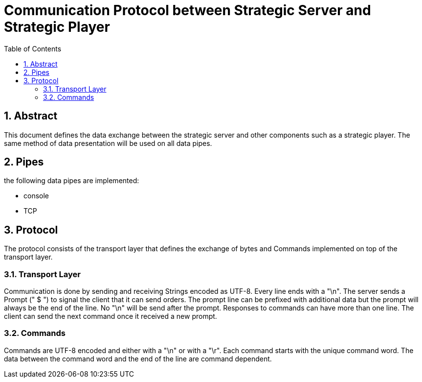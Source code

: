Communication Protocol between Strategic Server and Strategic Player
====================================================================
:toc:
:numbered:
:showcomments:

== Abstract

This document defines the data exchange between the strategic server and other components such as a strategic player.
The same method of data presentation will be used on all data pipes.

== Pipes

the following data pipes are implemented:

- console
- TCP


== Protocol

The protocol consists of the transport layer that defines the exchange of bytes and Commands implemented on top of the transport layer.

=== Transport Layer
Communication is done by sending and receiving Strings encoded as UTF-8. Every line ends with a "\n".
The server sends a Prompt (" $ ") to signal the client that it can send orders. The prompt line can be prefixed with additional data but the prompt will always be the end of the line. No "\n" will be send after the prompt.
Responses to commands can have more than one line. The client can send the next command once it received a new prompt.

=== Commands

Commands are UTF-8 encoded and either with a "\n" or with a "\r".
Each command starts with the unique command word. The data between the command word and the end of the line are command dependent.

